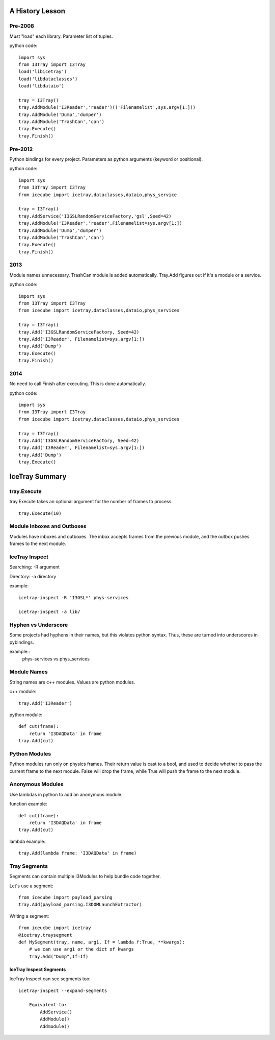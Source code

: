 A History Lesson
================

Pre-2008
--------

Must "load" each library.  Parameter list of tuples.

python code::

    import sys
    from I3Tray import I3Tray
    load('libicetray')
    load('libdataclasses')
    load('libdataio')
    
    tray = I3Tray()
    tray.AddModule('I3Reader','reader')(('Filenamelist',sys.argv[1:]))
    tray.AddModule('Dump','dumper')
    tray.AddModule('TrashCan','can')
    tray.Execute()
    tray.Finish()

Pre-2012
--------

Python bindings for every project.  Parameters as python arguments
(keyword or positional).

python code::
    
    import sys
    from I3Tray import I3Tray
    from icecube import icetray,dataclasses,dataio,phys_service
    
    tray = I3Tray()
    tray.AddService('I3GSLRandomServiceFactory,'gsl',Seed=42)
    tray.AddModule('I3Reader','reader',Filenamelist=sys.argv[1:])
    tray.AddModule('Dump','dumper')
    tray.AddModule('TrashCan','can')
    tray.Execute()
    tray.Finish()

2013
----

Module names unnecessary. TrashCan module is added automatically.
Tray.Add figures out if it's a module or a service.

python code::
    
    import sys
    from I3Tray import I3Tray
    from icecube import icetray,dataclasses,dataio,phys_services
    
    tray = I3Tray()
    tray.Add('I3GSLRandomServiceFactory, Seed=42)
    tray.Add('I3Reader', Filenamelist=sys.argv[1:])
    tray.Add('Dump')
    tray.Execute()
    tray.Finish()

2014
----

No need to call Finish after executing.  This is done automatically.

python code::
    
    import sys
    from I3Tray import I3Tray
    from icecube import icetray,dataclasses,dataio,phys_services
    
    tray = I3Tray()
    tray.Add('I3GSLRandomServiceFactory, Seed=42)
    tray.Add('I3Reader', Filenamelist=sys.argv[1:])
    tray.Add('Dump')
    tray.Execute()
   

IceTray Summary
=================

tray.Execute
------------

tray.Execute takes an optional argument for the number of frames to process::

    tray.Execute(10)
    
Module Inboxes and Outboxes
---------------------------

Modules have inboxes and outboxes.  The inbox accepts frames from the previous
module, and the outbox pushes frames to the next module.

IceTray Inspect
---------------

Searching: -R argument

Directory: -a directory

example::

    icetray-inspect -R 'I3GSL*' phys-services

    icetray-inspect -a lib/

Hyphen vs Underscore
--------------------

Some projects had hyphens in their names, but this violates python syntax.
Thus, these are turned into underscores in pybindings.

example::
    phys-services vs phys_services

Module Names
------------

String names are c++ modules.  Values are python modules.

c++ module::

    tray.Add('I3Reader')

python module::

    def cut(frame):
        return 'I3DAQData' in frame
    tray.Add(cut)
    
Python Modules
--------------

Python modules run only on physics frames.  Their return value is cast
to a bool, and used to decide whether to pass the current frame to the
next module.  False will drop the frame, while True will push the frame
to the next module.
    
Anonymous Modules
-----------------

Use lambdas in python to add an anonymous module.

function example::

    def cut(frame):
        return 'I3DAQData' in frame
    tray.Add(cut)

lambda example::

    tray.Add(lambda frame: 'I3DAQData' in frame)

Tray Segments
-------------

Segments can contain multiple I3Modules to help bundle code together.

Let's use a segment::
    
    from icecube import payload_parsing
    tray.Add(payload_parsing.I3DOMLaunchExtractor)
    
Writing a segment::

    from iceucbe import icetray
    @icetray.traysegment
    def MySegment(tray, name, arg1, If = lambda f:True, **kwargs):
        # we can use arg1 or the dict of kwargs
        tray.Add("Dump",If=If)
        
IceTray Inspect Segments
^^^^^^^^^^^^^^^^^^^^^^^^

IceTray Inspect can see segments too::

    icetray-inspect --expand-segments
    
        Equivalent to:
            AddService()
            AddModule()
            Addmodule()

